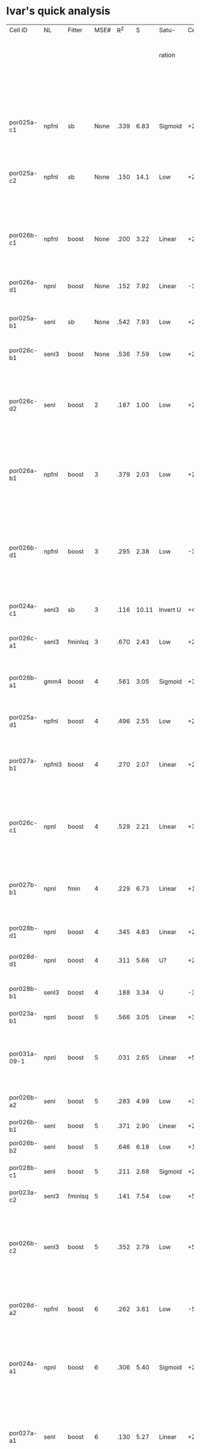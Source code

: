 * Ivar's quick analysis
 | Cell ID      | NL     | Fitter  | MSE# |  R^2 |     S | Satu-    | Cen.            | Sur.        | Category               | Notes                        |                                                          |              |                  |                                    |                                                                        |
 |              |        |         |      |      |       | ration   |                 |             |                        |                              | STRF (Hz)                                                | Best Fq (Hz) | Center Stim (Hz) | % Overlap of Excitatory Portion of | Notes on STRF                                                          |
 |              |        |         |      |      |       |          |                 |             |                        |                              |                                                          |              |                  |       STRF Relative to Center Stim |                                                                        |
 |              |        |         |      |      |       |          |                 |             |                        |                              |                                                          |              |                  |                                    |                                                                        |
 |--------------+--------+---------+------+------+-------+----------+-----------------+-------------+------------------------+------------------------------+----------------------------------------------------------+--------------+------------------+------------------------------------+------------------------------------------------------------------------|
 |              |        |         |      |      |       |          |                 |             |                        |                              |                                                          |              |                  |                                    |                                                                        |
 |              |        |         |      |      |       |          |                 |             |                        |                              |                                                          |              |                  |                                    |                                                                        |
 | por025a-c1   | npfnl  | sb      | None | .339 |  6.83 | Sigmoid  | +2              | None        | Center only            |                              | +850->1350                                               |         1088 | 950->1600        |                                 90 | Clean single +peak                                                     |
 | por025a-c2   | npfnl  | sb      | None | .150 |  14.1 | Low      | +2,-4           | -1,+2,+3,-4 | UGLY                   | Depression candidate         | +500->800 +900->1200                                     |          600 | 950->1600        |                                 30 | 2nd Weaker +peak %100 Center, appears bilobed, all peaks preceed 20ms  |
 | por026b-c1   | npfnl  | boost   | None | .200 |  3.22 | Linear   | +2              | None        | Center only            | Wavy NL.                     | +350->880,+1000->1300,-1150->1550,-2650->2800,+3050-4000 |          666 | 800->1100        |                                 20 | Multiple peaks, strongest +peak broadly tuned                          |
 | por026a-d1   | npnl   | boost   | None | .152 |  7.92 | Linear   | -3,-4,+8,+11    | +2,-7,-9    | Leading Surr           | Center/Surr offset           | -450->650,-700->1050,+1000-2050,-2350->3450,+4700->8000  |         1342 | 1000->1600       |                                 70 | Multiple peaks, many preceed 20ms                                      |
 | por025a-b1   | senl   | sb      | None | .542 |  7.93 | Low      | +2,+3,-4,-6     | None        | Center only            | Depression candidate         | +1100->1700                                              |         1342 | 950->1600        |                                 90 | Clean single +peak                                                     |
 | por026c-b1   | senl3  | boost   | None | .536 |  7.59 | Low      | +2,+3,+4,-7,-10 | +4,-10      | Simul                  | Depression candidate         | +900->1280,+1350->2850,+500-710                          |         1587 | 600->900         |                                 10 | Multiple +peaks ouside Center at <20ms                                 |
 | por026c-d2   | senl   | boost   |    2 | .187 |  1.00 | Low      | +2              | None        | Center only            |                              | +650->1500,-2150->4500,+5200->9450,-6200->16000          |         1119 | 600->900         |                                 40 | Bilobed +peak overlaps Center, Strongest +peak outside Center          |
 | por026a-b1   | npfnl  | boost   |    3 | .379 |  2.03 | Low      | +2,-7           | None        | Center only            | Depression candidate         | +1000->2600,-2000->3100,+3100->8000                      |         1257 | 1000->1600       |                                 60 | 2nd Strong -peak ouside Center, 2nd bilobed +peak outside center       |
 | por026b-d1   | npfnl  | boost   |    3 | .295 |  2.38 | Low      | -3              | +5          | Center +/Surr - Offset |                              | -480->750,-775->1200,-2450->3100,+4900->7000,+750->1700  |         1342 | 800->1100        |                                50? | Bilobed -peak %90 at Center, bilobed +peak 60ms delay %50 at Center    |
 | por024a-c1   | senl3  | sb      |    3 | .116 | 10.11 | Invert U | +4,-6           | +4,-5,-8    | Simul                  | Depression candidate         | -950->1300,+1350->2000,-2600->3500,-4600->6000           |         1490 | 1200->2400       |                                100 | Strong -peak %20 overlap Center                                        |
 | por026c-a1   | senl3  | fminlsq |    3 | .670 |  2.43 | Low      | +2              | None        | Center only            |                              | +800->1700                                               |         1200 | 600->900         |                                 10 | Clean single +peak                                                     |
 | por026b-a1   | gmm4   | boost   |    4 | .561 |  3.05 | Sigmoid  | +3              | -3          | Simul                  |                              | +980->1550,-2100-3700,+4400->8000                        |         1251 | 800->1100        |                                 30 | Bilobed +peak with %30 overlap with Center at 50ms                     |
 | por025a-d1   | npfnl  | boost   |    4 | .496 |  2.55 | Low      | +2,-5           | None        | Center only            | Depression candidate         | +900->1500                                               |         1167 | 950->1600        |                                100 | Clean single peak                                                      |
 | por027a-b1   | npfnl3 | boost   |    4 | .270 |  2.07 | Linear   | +2              | None        | Center only            |                              | +970->2350,-2600->4570                                   |         1714 | 950->1350        |                                 40 | Broad +peak overlaps Center, Strongest +peak outside Center            |
 | por026c-c1   | npnl   | boost   |    4 | .529 |  2.21 | Linear   | +3              | None        | Center only            |                              | +550->750,+840->1240,-5600->7100                         |         1043 | 600->900         |                                 60 | Bilobed +peak overlaps Center, Strongest +peak outside Center          |
 | por027b-b1   | npnl   | fmin    |    4 | .229 |  6.73 | Linear   | +1,+2           | +1          | Leading Surr           |                              | +1150->1650,+250->350                                    |         1390 | 1100->1700       |                                100 | Strong +peak overlaps Center, Weak +peak outside Center                |
 | por028b-d1   | npnl   | boost   |    4 | .345 |  4.83 | Linear   | +2,-6           | +1,+3,-7    | Leading Surr?          | Depression candidate         | +940->1480                                               |         1208 | 1100->1400       |                                 80 | Clean single +peak                                                     |
 | por028d-d1   | npnl   | boost   |    4 | .311 |  5.66 | U?       | +2,-6,-9        | +2,-11      | Simul                  | Depression candidate         | +1080->2270,-880->1125                                   |         1342 | 1800->2200       |                                 25 | Strongest +peak outside Center                                         |
 | por028b-b1   | senl3  | boost   |    4 | .188 |  3.34 | U        | -3              | +3          | Simul                  |                              | +1900->3150,-2900->4250,-1050->1300                      |         2349 | 1100->1400       |                                  0 | Weak -peak overlaps Center                                             |
 | por023a-b1   | npnl   | boost   |    5 | .566 |  3.05 | Linear   | +3              | None        | Center only            |                              | +1850->2800                                              |         2366 | 1000->2000       |                                 20 |                                                                        |
 | por031a-09-1 | npnl   | boost   |    5 | .031 |  2.65 | Linear   | +5              | None        | Center only            |                              | NA                                                       |         8463 | 4000->5700       |                                  0 | Tor_tuning map would not allow me to measure STRF range                |
 | por026b-a2   | senl   | boost   |    5 | .283 |  4.99 | Low      | +3,-6           | -3, +7      | Simul                  | Depression candidate         | +880->1550,-2800-3970                                    |         1126 | 800->1100        |                                 40 |                                                                        |
 | por026b-b1   | senl   | boost   |    5 | .371 |  2.90 | Linear   | +2,-4           | None        | Center only            | Depression candidate         | +850->1700,-2250-3250                                    |         1208 | 800->1100        |                                 40 |                                                                        |
 | por026b-b2   | senl   | boost   |    5 | .646 |  6.18 | Low      | +1,+2,-4,-6     | +1,-4       | Simul                  | Depression candidate         | NA                                                       |           NA | 800->1100        |                                 NA |                                                                        |
 | por028b-c1   | senl   | boost   |    5 | .211 |  2.68 | Sigmoid  | +2              | -4          | Leading Cent           | Wavy NL                      | +910->1440,+3100->4100,-2400->3100                       |         1167 | 1100->1400       |                                 70 | Strongest +peak overlaps Center                                        |
 | por023a-c2   | senl3  | fminlsq |    5 | .141 |  7.54 | Low      | +5,-6,+7        | -2,-3,+8    | Leading Surr           |                              | NA                                                       |           NA | 1000->2000       |                                 NA |                                                                        |
 | por026b-c2   | senl3  | boost   |    5 | .352 |  2.79 | Low      | +5              | None        | Center only            |                              | +700->1000,+1000->1400,+1400->1850,+2600->3800           |         3002 | 800->1100        |                                 50 | Trilobed +peak ranging from 700->1850, 2nd Strong +peak outside Center |
 | por028d-a2   | npfnl  | boost   |    6 | .262 |  3.61 | Low      | -5              | +2,-8       | Leading Surr           |                              | +1125->1775                                              |         1350 | 1800->2200       |                                  0 | Clean single +peak outside Center                                      |
 | por024a-a1   | npnl   | boost   |    6 | .306 |  5.40 | Sigmoid  | +2,+3,-6        | +2          | Simul                  | Depression candidate         | +950->1600,-2100->3100,+3200->4250                       |         1167 | 1200->2400       |                                 80 | 2nd Weaker +peak outside Center, Strong -peak %20 overlap Center       |
 | por027a-a1   | senl   | boost   |    6 | .130 |  5.27 | Linear   | +2,+3,-6,-7     | None        | Center only            | Depression candidate,Wavy NL | +820->1800,-3100->4250                                   |         1088 | 950->1350        |                                 40 | Broad +peak overlaps Center, Strongest +peak overlaps Center           |
 | por024a-b1   | senl3  | fminlsq |    6 | .452 |  7.58 | Low      | +2,+3,-4        | None        | Center only            |                              | +1350->1850,+2100->2800,-3200->3900                      |         1544 | 1200->2400       |                                100 | 2nd Stronger +peak outside Center                                      |
